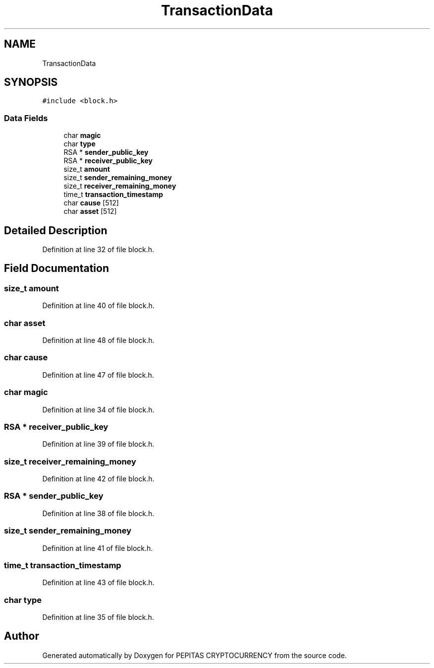 .TH "TransactionData" 3 "Sun Jul 28 2024" "PEPITAS CRYPTOCURRENCY" \" -*- nroff -*-
.ad l
.nh
.SH NAME
TransactionData
.SH SYNOPSIS
.br
.PP
.PP
\fC#include <block\&.h>\fP
.SS "Data Fields"

.in +1c
.ti -1c
.RI "char \fBmagic\fP"
.br
.ti -1c
.RI "char \fBtype\fP"
.br
.ti -1c
.RI "RSA * \fBsender_public_key\fP"
.br
.ti -1c
.RI "RSA * \fBreceiver_public_key\fP"
.br
.ti -1c
.RI "size_t \fBamount\fP"
.br
.ti -1c
.RI "size_t \fBsender_remaining_money\fP"
.br
.ti -1c
.RI "size_t \fBreceiver_remaining_money\fP"
.br
.ti -1c
.RI "time_t \fBtransaction_timestamp\fP"
.br
.ti -1c
.RI "char \fBcause\fP [512]"
.br
.ti -1c
.RI "char \fBasset\fP [512]"
.br
.in -1c
.SH "Detailed Description"
.PP 
Definition at line 32 of file block\&.h\&.
.SH "Field Documentation"
.PP 
.SS "size_t amount"

.PP
Definition at line 40 of file block\&.h\&.
.SS "char asset"

.PP
Definition at line 48 of file block\&.h\&.
.SS "char cause"

.PP
Definition at line 47 of file block\&.h\&.
.SS "char magic"

.PP
Definition at line 34 of file block\&.h\&.
.SS "RSA * receiver_public_key"

.PP
Definition at line 39 of file block\&.h\&.
.SS "size_t receiver_remaining_money"

.PP
Definition at line 42 of file block\&.h\&.
.SS "RSA * sender_public_key"

.PP
Definition at line 38 of file block\&.h\&.
.SS "size_t sender_remaining_money"

.PP
Definition at line 41 of file block\&.h\&.
.SS "time_t transaction_timestamp"

.PP
Definition at line 43 of file block\&.h\&.
.SS "char type"

.PP
Definition at line 35 of file block\&.h\&.

.SH "Author"
.PP 
Generated automatically by Doxygen for PEPITAS CRYPTOCURRENCY from the source code\&.
